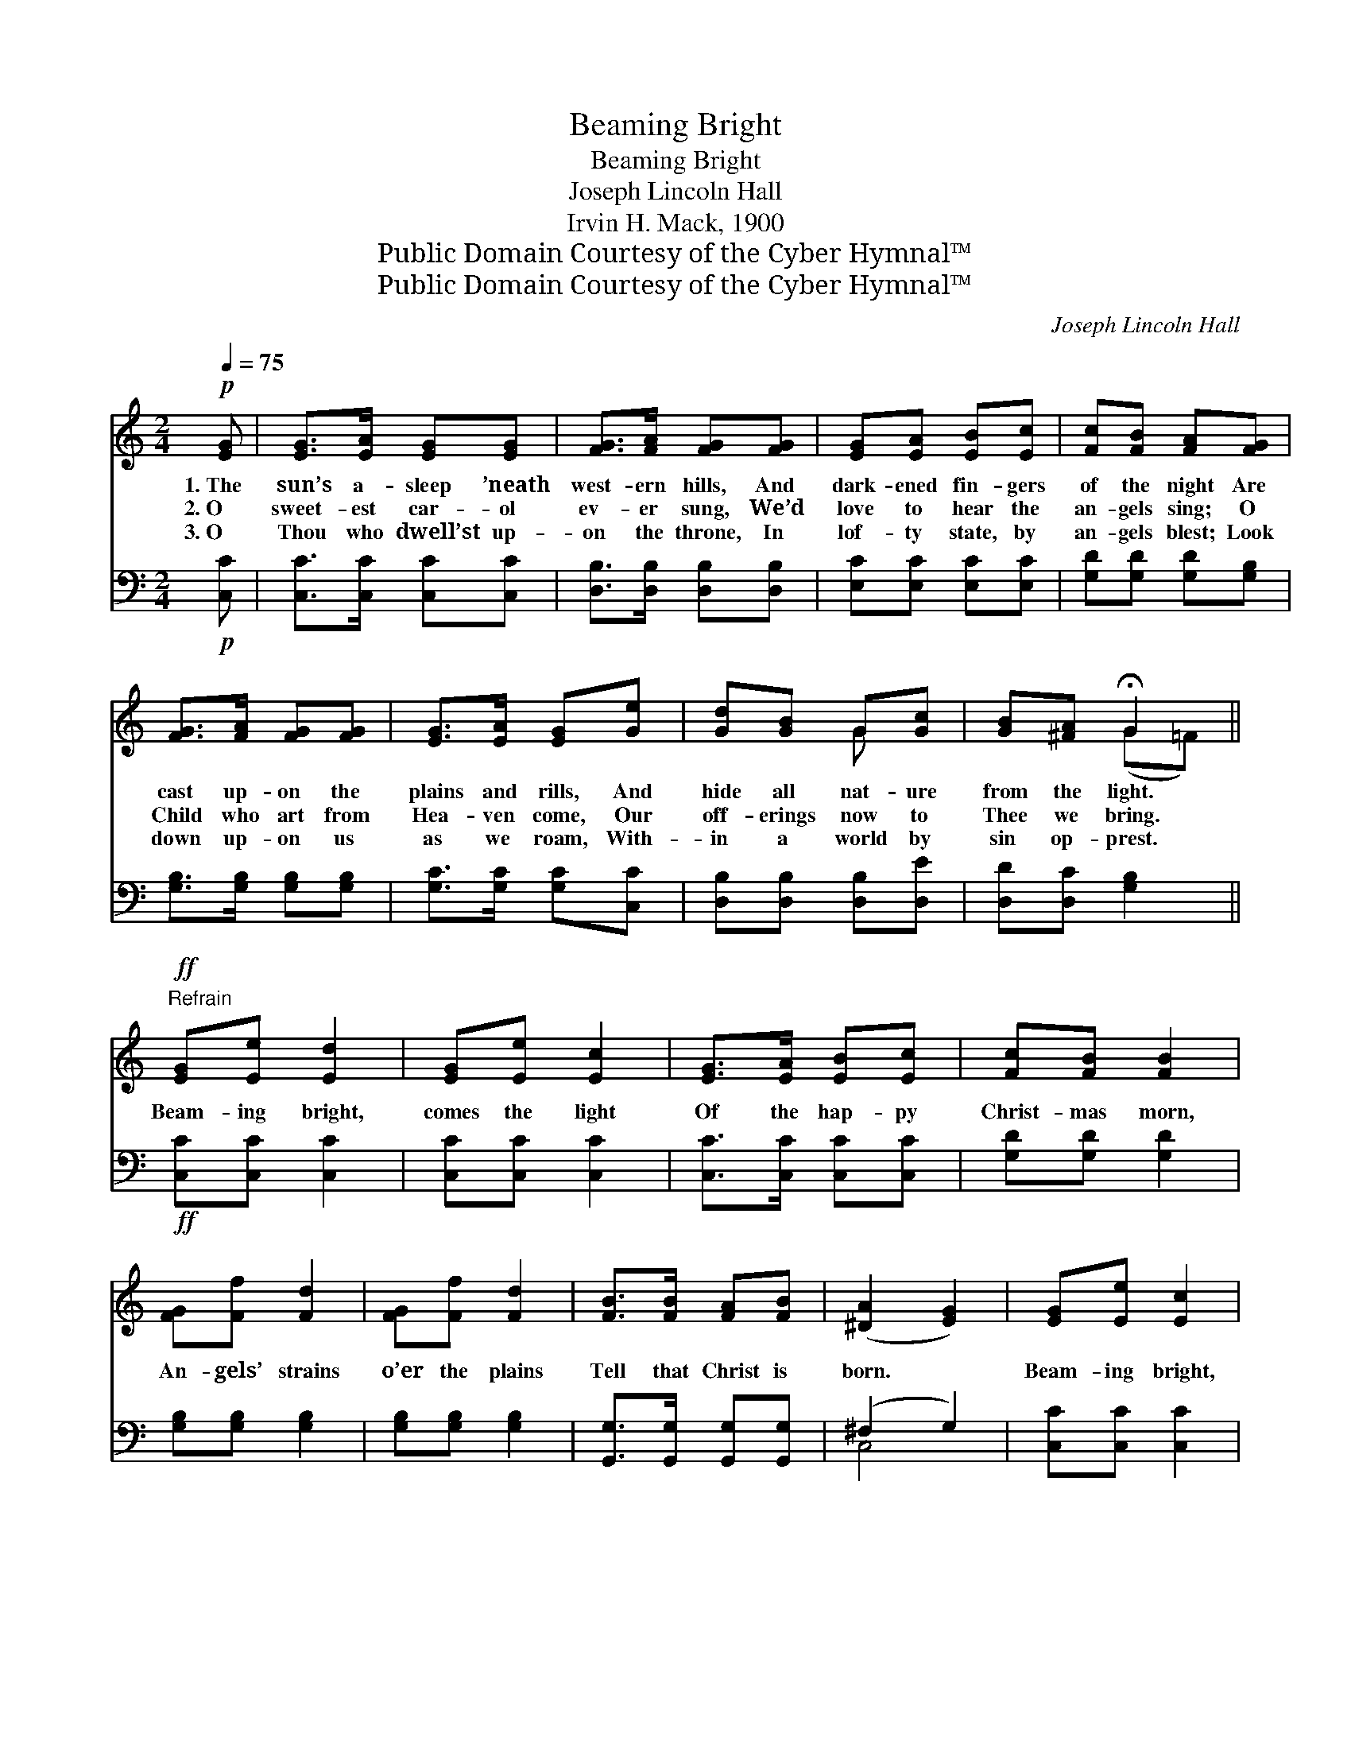 X:1
T:Beaming Bright
T:Beaming Bright
T:Joseph Lincoln Hall
T:Irvin H. Mack, 1900
T:Public Domain Courtesy of the Cyber Hymnal™
T:Public Domain Courtesy of the Cyber Hymnal™
C:Joseph Lincoln Hall
Z:Public Domain
Z:Courtesy of the Cyber Hymnal™
%%score ( 1 2 ) ( 3 4 )
L:1/8
Q:1/4=75
M:2/4
K:C
V:1 treble 
V:2 treble 
V:3 bass 
V:4 bass 
V:1
!p! [EG] | [EG]>[EA] [EG][EG] | [FG]>[FA] [FG][FG] | [EG][EA] [EB][Ec] | [Fc][FB] [FA][FG] | %5
w: 1.~The|sun’s a- sleep ’neath|west- ern hills, And|dark- ened fin- gers|of the night Are|
w: 2.~O|sweet- est car- ol|ev- er sung, We’d|love to hear the|an- gels sing; O|
w: 3.~O|Thou who dwell’st up-|on the throne, In|lof- ty state, by|an- gels blest; Look|
 [FG]>[FA] [FG][FG] | [EG]>[EA] [EG][Ge] | [Gd][GB] G[Gc] | [GB][^FA] !fermata!G2 || %9
w: cast up- on the|plains and rills, And|hide all nat- ure|from the light.|
w: Child who art from|Hea- ven come, Our|off- erings now to|Thee we bring.|
w: down up- on us|as we roam, With-|in a world by|sin op- prest.|
"^Refrain"!ff! [EG][Ee] [Ed]2 | [EG][Ee] [Ec]2 | [EG]>[EA] [EB][Ec] | [Fc][FB] [FB]2 | %13
w: ||||
w: Beam- ing bright,|comes the light|Of the hap- py|Christ- mas morn,|
w: ||||
 [FG][Ff] [Fd]2 | [FG][Ff] [Fd]2 | [FB]>[FB] [FA][FB] | ([^DA]2 [EG]2) | [EG][Ee] [Ec]2 | %18
w: |||||
w: An- gels’ strains|o’er the plains|Tell that Christ is|born. *|Beam- ing bright,|
w: |||||
 [EG][Ee] [Ec]G | A>B cd | [^Ge]3 [Ge] | [Fe]>[Fd] [Ff][Fd] | [Ed]>[Ec] [Ee][Ec] | %23
w: |||||
w: comes the light Of|hap- py Christ- mas|morn, And|an- gels’ strains o’er|eas- tern plains, They|
w: |||||
 [Fc]>[FB] [Fd][FB] | !fermata![Ec]3 |] %25
w: ||
w: tell that Christ is|born.|
w: ||
V:2
 x | x4 | x4 | x4 | x4 | x4 | x4 | x2 G x | x2 (G=F) || x4 | x4 | x4 | x4 | x4 | x4 | x4 | x4 | %17
 x4 | x3 G | A>B cd | x4 | x4 | x4 | x4 | x3 |] %25
V:3
!p! [C,C] | [C,C]>[C,C] [C,C][C,C] | [D,B,]>[D,B,] [D,B,][D,B,] | [E,C][E,C] [E,C][E,C] | %4
 [G,D][G,D] [G,D][G,B,] | [G,B,]>[G,B,] [G,B,][G,B,] | [G,C]>[G,C] [G,C][C,C] | %7
 [D,B,][D,B,] [D,B,][D,E] | [D,D][D,C] [G,B,]2 ||!ff! [C,C][C,C] [C,C]2 | [C,C][C,C] [C,C]2 | %11
 [C,C]>[C,C] [C,C][C,C] | [G,D][G,D] [G,D]2 | [G,B,][G,B,] [G,B,]2 | [G,B,][G,B,] [G,B,]2 | %15
 [G,,G,]>[G,,G,] [G,,G,][G,,G,] | (^F,2 G,2) | [C,C][C,C] [C,C]2 | [C,C][C,C] [C,C]G, | A,>B, CD | %20
 [E,B,]3 [E,B,] | [E,A,]>[E,A,] [F,A,][F,A,] | [G,C]>[G,C] [G,C][G,C] | [G,D]>[G,D] [G,B,][G,D] | %24
 !fermata![C,C]3 |] %25
V:4
 x | x4 | x4 | x4 | x4 | x4 | x4 | x4 | x4 || x4 | x4 | x4 | x4 | x4 | x4 | x4 | C,4 | x4 | x3 G, | %19
 A,>B, CD | x4 | x4 | x4 | x4 | x3 |] %25

